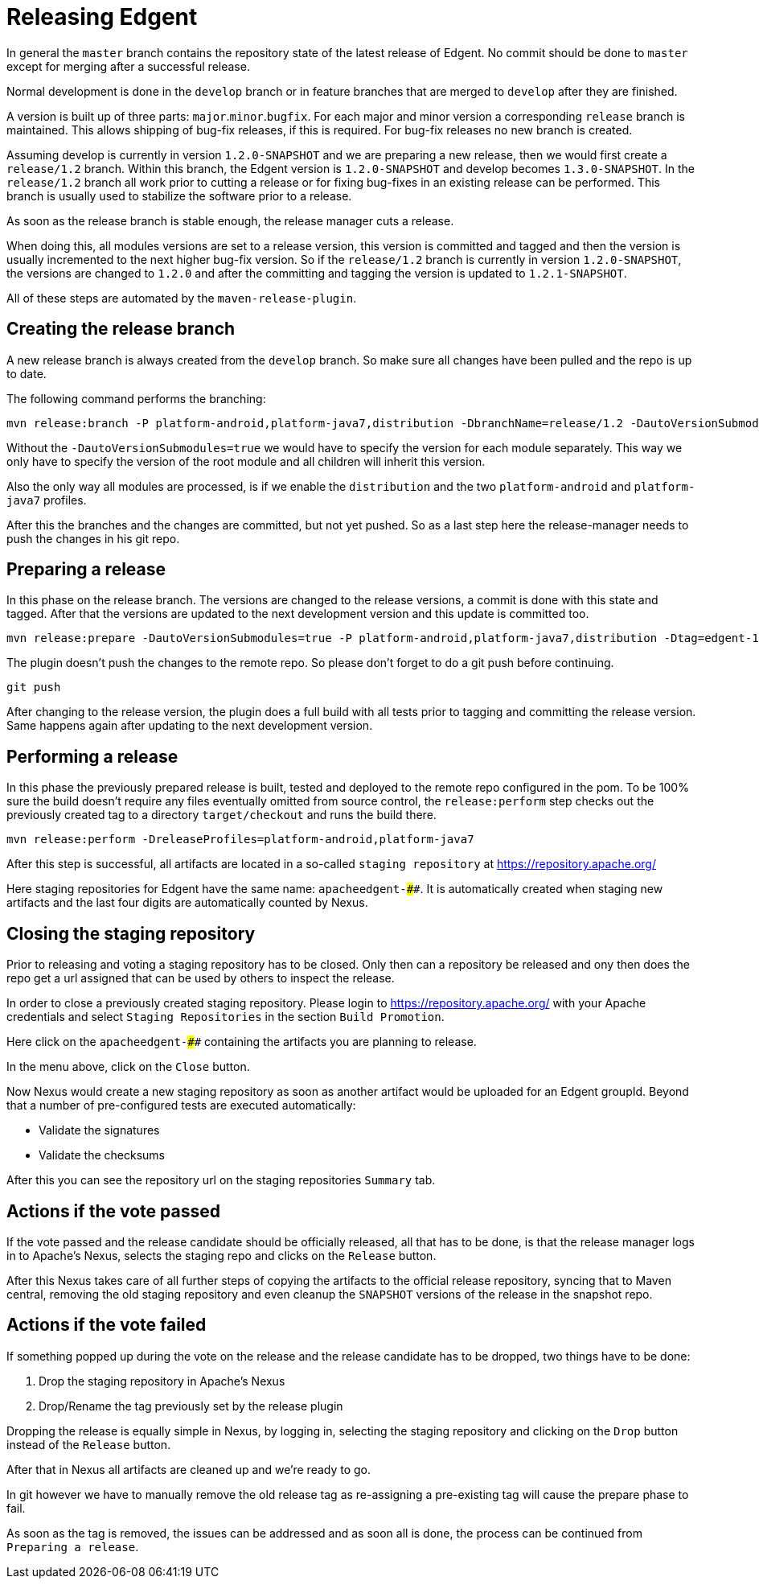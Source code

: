////

  Licensed to the Apache Software Foundation (ASF) under one or more
  contributor license agreements.  See the NOTICE file distributed with
  this work for additional information regarding copyright ownership.
  The ASF licenses this file to You under the Apache License, Version 2.0
  (the "License"); you may not use this file except in compliance with
  the License.  You may obtain a copy of the License at

      http://www.apache.org/licenses/LICENSE-2.0

  Unless required by applicable law or agreed to in writing, software
  distributed under the License is distributed on an "AS IS" BASIS,
  WITHOUT WARRANTIES OR CONDITIONS OF ANY KIND, either express or implied.
  See the License for the specific language governing permissions and
  limitations under the License.

////

# Releasing Edgent

In general the `master` branch contains the repository state of the latest release of Edgent.
No commit should be done to `master` except for merging after a successful release.

Normal development is done in the `develop` branch or in feature branches that are merged to `develop` after they are finished.

A version is built up of three parts: `major`.`minor`.`bugfix`. For each major and minor version a corresponding `release` branch is maintained.
This allows shipping of bug-fix releases, if this is required. For bug-fix releases no new branch is created.

Assuming develop is currently in version `1.2.0-SNAPSHOT` and we are preparing a new release, then we would first create a `release/1.2` branch. Within this branch, the Edgent version is `1.2.0-SNAPSHOT` and develop becomes `1.3.0-SNAPSHOT`.
In the `release/1.2` branch all work prior to cutting a release or for fixing bug-fixes in an existing release can be performed. This branch is usually used to stabilize the software prior to a release.

As soon as the release branch is stable enough, the release manager cuts a release.

When doing this, all modules versions are set to a release version, this version is committed and tagged and then the version is usually incremented to the next higher bug-fix version.
So if the `release/1.2` branch is currently in version `1.2.0-SNAPSHOT`, the versions are changed to `1.2.0` and after the committing and tagging the version is updated to `1.2.1-SNAPSHOT`.

All of these steps are automated by the `maven-release-plugin`.

## Creating the release branch

A new release branch is always created from the `develop` branch. So make sure all changes have been pulled and the repo is up to date.

The following command performs the branching:

    mvn release:branch -P platform-android,platform-java7,distribution -DbranchName=release/1.2 -DautoVersionSubmodules=true

Without the `-DautoVersionSubmodules=true` we would have to specify the version for each module separately. This way we only have to specify the version of the root module and all children will inherit this version.

Also the only way all modules are processed, is if we enable the `distribution` and the two `platform-android` and `platform-java7` profiles.

After this the branches and the changes are committed, but not yet pushed. So as a last step here the release-manager needs to push the changes in his git repo.


## Preparing a release

In this phase on the release branch. The versions are changed to the release versions, a commit is done with this state and tagged. After that the versions are updated to the next development version and this update is committed too.

    mvn release:prepare -DautoVersionSubmodules=true -P platform-android,platform-java7,distribution -Dtag=edgent-1.2.0 -DdevelopmentVersion=1.2.1-SNAPSHOT -DreleaseVersion=1.2.0

The plugin doesn't push the changes to the remote repo. So please don't forget to do a git push before continuing.

    git push

After changing to the release version, the plugin does a full build with all tests prior to tagging and committing the release version. Same happens again after updating to the next development version.

## Performing a release

In this phase the previously prepared release is built, tested and deployed to the remote repo configured in the pom.
To be 100% sure the build doesn't require any files eventually omitted from source control, the `release:perform` step checks out the previously created tag to a directory `target/checkout` and runs the build there.

    mvn release:perform -DreleaseProfiles=platform-android,platform-java7

After this step is successful, all artifacts are located in a so-called `staging repository` at https://repository.apache.org/

Here staging repositories for Edgent have the same name: `apacheedgent-####`. It is automatically created when staging new artifacts and the last four digits are automatically counted by Nexus.

## Closing the staging repository

Prior to releasing and voting a staging repository has to be closed.
Only then can a repository be released and ony then does the repo get a url assigned that can be used by others to inspect the release.

In order to close a previously created staging repository.
Please login to https://repository.apache.org/ with your Apache credentials and select `Staging Repositories` in the section `Build Promotion`.

Here click on the `apacheedgent-####` containing the artifacts you are planning to release.

In the menu above, click on the `Close` button.

Now Nexus would create a new staging repository as soon as another artifact would be uploaded for an Edgent groupId. Beyond that a number of pre-configured tests are executed automatically:

- Validate the signatures
- Validate the checksums

After this you can see the repository url on the staging repositories `Summary` tab.

## Actions if the vote passed

If the vote passed and the release candidate should be officially released, all that has to be done, is that the release manager logs in to Apache's Nexus, selects the staging repo and clicks on the `Release` button.

After this Nexus takes care of all further steps of copying the artifacts to the official release repository, syncing that to Maven central, removing the old staging repository and even cleanup the `SNAPSHOT` versions of the release in the snapshot repo.

## Actions if the vote failed

If something popped up during the vote on the release and the release candidate has to be dropped, two things have to be done:

1. Drop the staging repository in Apache's Nexus
2. Drop/Rename the tag previously set by the release plugin

Dropping the release is equally simple in Nexus, by logging in, selecting the staging repository and clicking on the `Drop` button instead of the `Release` button.

After that in Nexus all artifacts are cleaned up and we're ready to go.

In git however we have to manually remove the old release tag as re-assigning a pre-existing tag will cause the prepare phase to fail.

As soon as the tag is removed, the issues can be addressed and as soon all is done, the process can be continued from `Preparing a release`.